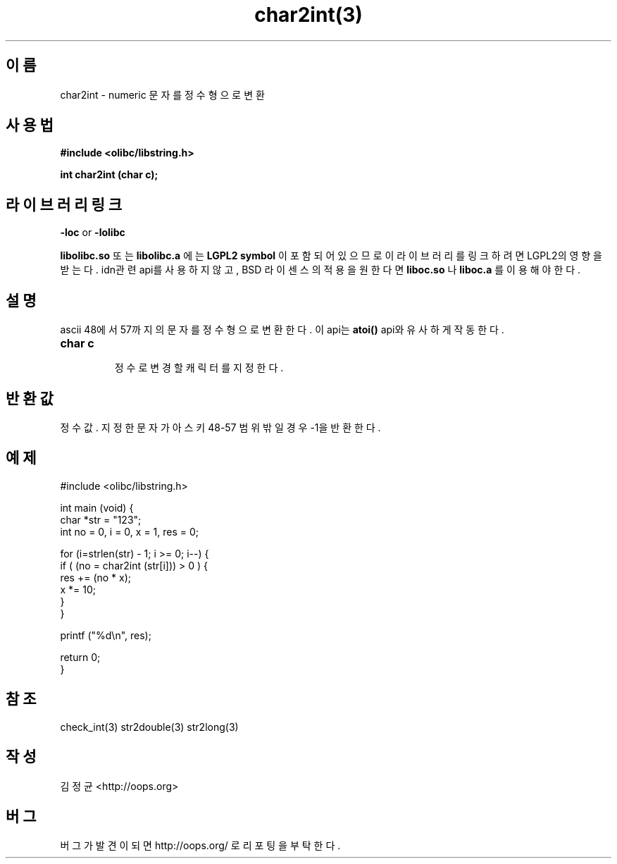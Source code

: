 .TH char2int(3) 2011-02-10 "Linux Manpage" "OOPS Library's Manual"
.\" Process with
.\" nroff -man char2int.3
.\" 2011-02-10 JoungKyun.Kim <htt://oops.org>
.\" $Id: char2int.3,v 1.3 2011-03-08 17:55:57 oops Exp $
.SH 이름
char2int \- numeric 문자를 정수형으로 변환

.SH 사용법
.B #include <olibc/libstring.h>
.sp
.BI "int char2int (char c);"

.SH 라이브러리 링크
.B \-loc
or
.B \-lolibc
.br

.B libolibc.so
또는
.B libolibc.a
에는
.BI "LGPL2 symbol"
이 포함되어 있으므로 이 라이브러리를
링크하려면 LGPL2의 영향을 받는다. idn관련 api를 사용하지 않고, BSD 라이센스의 적용을
원한다면
.B liboc.so
나
.B liboc.a
를 이용해야 한다.

.SH 설명
ascii 48에서 57까지의 문자를 정수형으로 변환한다. 이 api는
.B atoi()
api와 유사하게 작동 한다.

.TP
.B char c
.br
정수로 변경 할 캐릭터를 지정한다.

.SH 반환값
정수값. 지정한 문자가 아스키 48\-57 범위 밖일 경우 \-1을 반환한다.

.SH 예제
.nf
#include <olibc/libstring.h>

int main (void) {
    char *str = "123";
    int no = 0, i = 0, x = 1, res = 0;

    for (i=strlen(str) \- 1; i >= 0; i\-\-) {
        if ( (no = char2int (str[i])) > 0 ) {
            res += (no * x);
            x *= 10;
        }
    }

    printf ("%d\\n", res);

    return 0;
}
.fi

.SH 참조
check_int(3) str2double(3) str2long(3)

.SH 작성
김정균 <http://oops.org>

.SH 버그
버그가 발견이 되면 http://oops.org/ 로 리포팅을 부탁한다.
